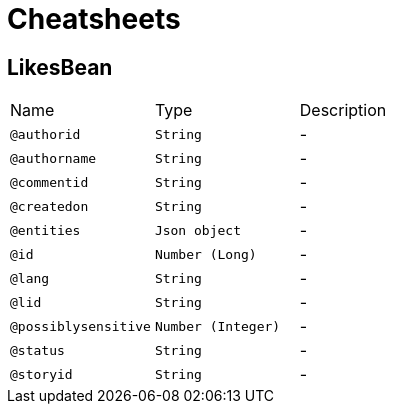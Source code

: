 = Cheatsheets

[[LikesBean]]
== LikesBean


[cols=">25%,25%,50%"]
[frame="topbot"]
|===
^|Name | Type ^| Description
|[[authorid]]`@authorid`|`String`|-
|[[authorname]]`@authorname`|`String`|-
|[[commentid]]`@commentid`|`String`|-
|[[createdon]]`@createdon`|`String`|-
|[[entities]]`@entities`|`Json object`|-
|[[id]]`@id`|`Number (Long)`|-
|[[lang]]`@lang`|`String`|-
|[[lid]]`@lid`|`String`|-
|[[possiblysensitive]]`@possiblysensitive`|`Number (Integer)`|-
|[[status]]`@status`|`String`|-
|[[storyid]]`@storyid`|`String`|-
|===

